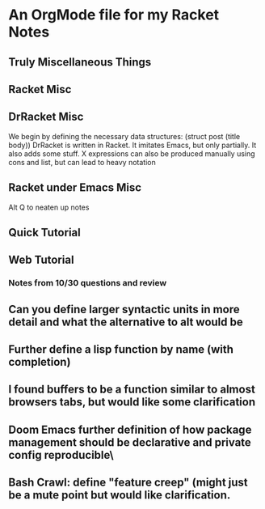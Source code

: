 * An OrgMode file for my Racket Notes

** Truly Miscellaneous Things

** Racket Misc

** DrRacket Misc
We begin by defining the necessary data structures: (struct post
(title body)) DrRacket is written in Racket.  It imitates Emacs, but
only partially.  It also adds some stuff.  X expressions can also be
produced manually using cons and list, but can lead to heavy notation


** Racket under Emacs Misc
Alt Q to neaten up notes


** Quick Tutorial

** Web Tutorial
*** Notes from 10/30 questions and review
** Can you define larger syntactic units in more detail and what the alternative to alt would be
** Further define a lisp function by name (with completion)
** I found buffers to be a function similar to  almost  browsers tabs, but would like some clarification
** Doom Emacs further definition of how package management should be declarative and private config reproducible\
** Bash Crawl: define "feature creep" (might just be a mute point but would like clarification.
